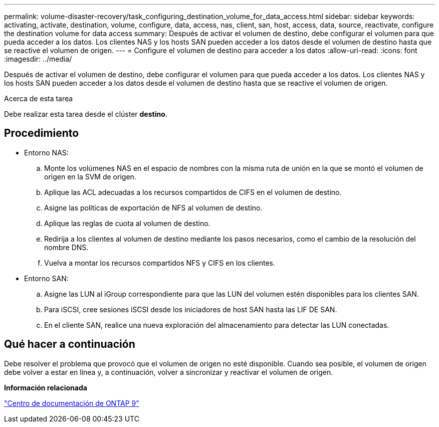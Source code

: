 ---
permalink: volume-disaster-recovery/task_configuring_destination_volume_for_data_access.html 
sidebar: sidebar 
keywords: activating, activate, destination, volume, configure, data, access, nas, client, san, host, access, data, source, reactivate, configure the destination volume for data access 
summary: Después de activar el volumen de destino, debe configurar el volumen para que pueda acceder a los datos. Los clientes NAS y los hosts SAN pueden acceder a los datos desde el volumen de destino hasta que se reactive el volumen de origen. 
---
= Configure el volumen de destino para acceder a los datos
:allow-uri-read: 
:icons: font
:imagesdir: ../media/


[role="lead"]
Después de activar el volumen de destino, debe configurar el volumen para que pueda acceder a los datos. Los clientes NAS y los hosts SAN pueden acceder a los datos desde el volumen de destino hasta que se reactive el volumen de origen.

.Acerca de esta tarea
Debe realizar esta tarea desde el clúster *destino*.



== Procedimiento

* Entorno NAS:
+
.. Monte los volúmenes NAS en el espacio de nombres con la misma ruta de unión en la que se montó el volumen de origen en la SVM de origen.
.. Aplique las ACL adecuadas a los recursos compartidos de CIFS en el volumen de destino.
.. Asigne las políticas de exportación de NFS al volumen de destino.
.. Aplique las reglas de cuota al volumen de destino.
.. Redirija a los clientes al volumen de destino mediante los pasos necesarios, como el cambio de la resolución del nombre DNS.
.. Vuelva a montar los recursos compartidos NFS y CIFS en los clientes.


* Entorno SAN:
+
.. Asigne las LUN al iGroup correspondiente para que las LUN del volumen estén disponibles para los clientes SAN.
.. Para iSCSI, cree sesiones iSCSI desde los iniciadores de host SAN hasta las LIF DE SAN.
.. En el cliente SAN, realice una nueva exploración del almacenamiento para detectar las LUN conectadas.






== Qué hacer a continuación

Debe resolver el problema que provocó que el volumen de origen no esté disponible. Cuando sea posible, el volumen de origen debe volver a estar en línea y, a continuación, volver a sincronizar y reactivar el volumen de origen.

*Información relacionada*

https://docs.netapp.com/ontap-9/index.jsp["Centro de documentación de ONTAP 9"]
